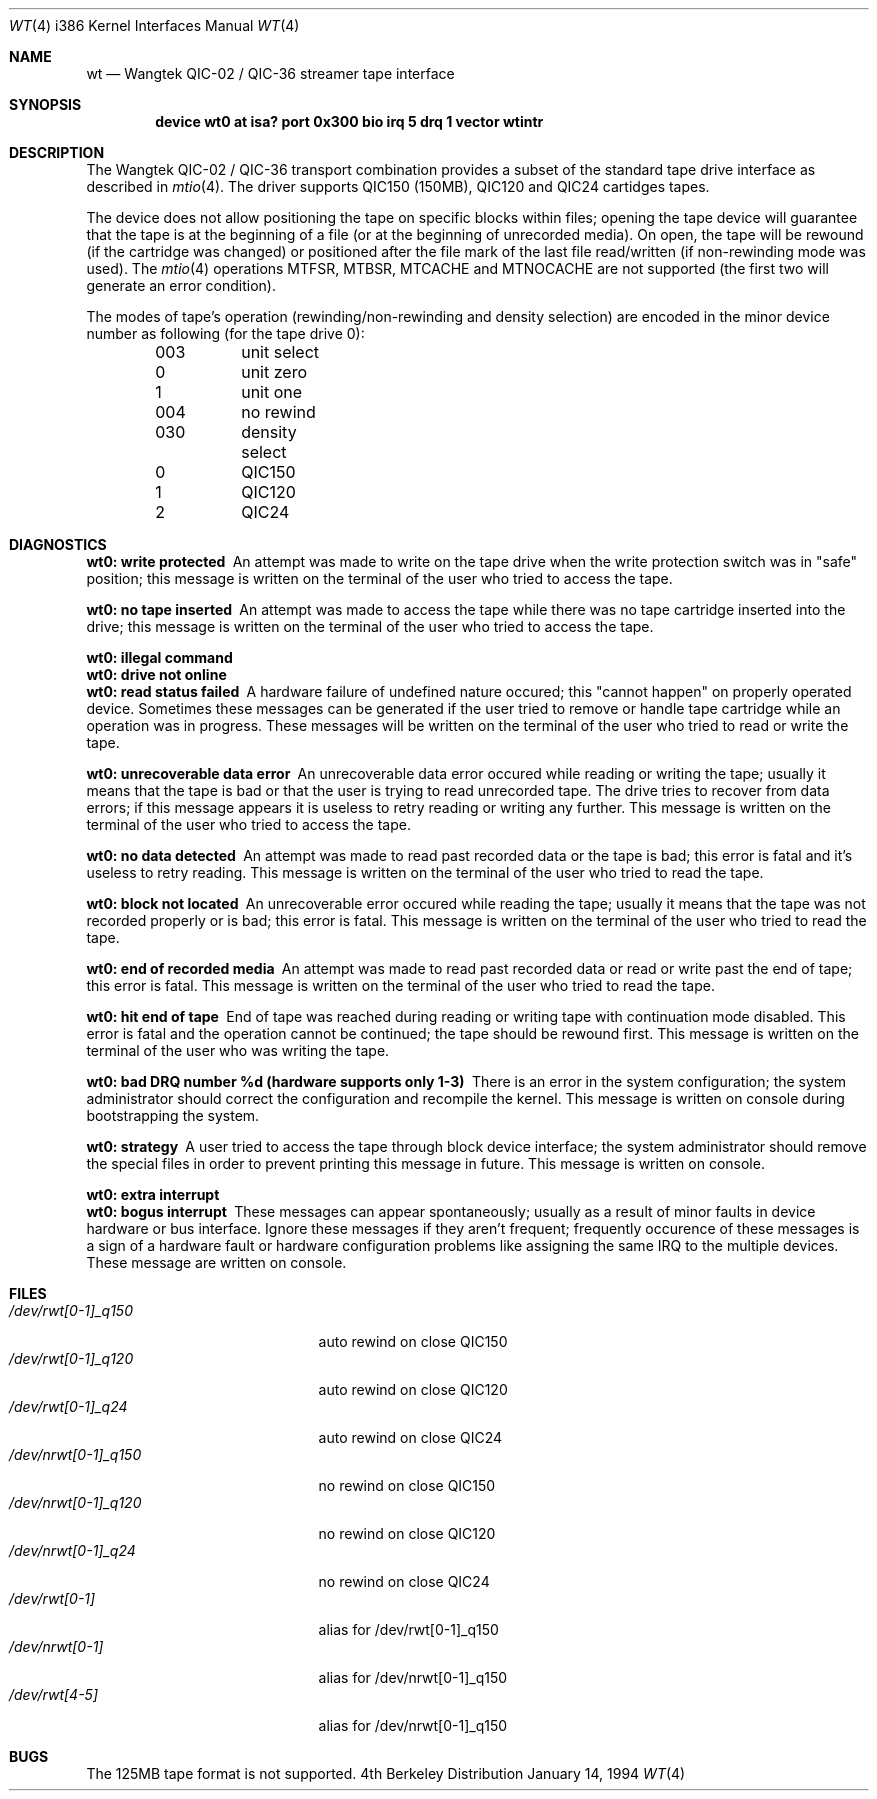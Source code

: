 .\"	BSDI:	$Id: wt.4,v 1.6 1994/01/14 07:19:26 donn Exp $
.\"
.\" Copyright (c) 1992,1994 Berkeley Software Design, Inc.
.\" All rights reserved.
.\"
.\"
.Dd January 14, 1994
.Dt WT 4 i386
.Os BSD 4
.Sh NAME
.Nm wt
.Nd
Wangtek
.Tn QIC-02 / QIC-36
streamer tape interface
.Sh SYNOPSIS
.Cd "device wt0 at isa? port 0x300 bio irq 5 drq 1 vector wtintr"
.Sh DESCRIPTION
The Wangtek
.Tn QIC-02 / QIC-36
transport combination provides a subset of the standard tape drive
interface as described in
.Xr mtio 4 .
The driver supports QIC150 (150MB), QIC120 and QIC24 cartidges tapes.
.Pp
The device does not allow positioning the tape on specific blocks within files;
opening the tape device will guarantee that the tape is at the beginning of
a file (or at the beginning of unrecorded media).
On open, the tape will be rewound (if the cartridge was
changed) or positioned after the file mark of the last file read/written
(if non-rewinding mode was used).
The
.Xr mtio 4
operations
.Dv MTFSR ,
.Dv MTBSR ,
.Dv MTCACHE
and
.Dv MTNOCACHE
are not supported (the first two will generate an error condition).
.Pp
The modes of tape's operation (rewinding/non-rewinding and density
selection) are encoded
in the minor device number as following (for the tape drive 0):
.Bd -literal -offset indent
003	unit select
  0	unit zero
  1	unit one

004	no rewind

030	density select
 0	QIC150
 1	QIC120
 2	QIC24
.Ed
.Sh DIAGNOSTICS
.Bl -diag
.It wt0: write protected
An attempt was made to write on the tape drive
when the write protection switch was in "safe" position;
this message is written on the terminal of
the user who tried to access the tape.
.Pp
.It wt0: no tape inserted
An attempt was made to access the tape while there was no
tape cartridge inserted into the drive;
this message is written on the terminal of the user
who tried to access the tape.
.Pp
.It wt0: illegal command
.It wt0: drive not online
.It wt0: read status failed
A hardware failure of undefined nature occured;
this "cannot happen" on properly operated device.
Sometimes these messages can be generated if the user tried
to remove or handle tape cartridge while an operation was in progress.
These messages will be written on the terminal of the user
who tried to read or write the tape.
.Pp
.It wt0: unrecoverable data error
An unrecoverable data error occured while reading or writing
the tape; usually it means that the tape is bad or that the user
is trying to read unrecorded tape.
The drive tries to recover from data errors; if this message appears
it is useless to retry reading or writing any further. 
This message is written on the terminal of the user
who tried to access the tape.
.Pp
.It wt0: no data detected
An attempt was made to read past recorded data or the tape is bad;
this error is fatal and it's useless to retry reading.
This message is written on the terminal of the user
who tried to read the tape.
.Pp
.It wt0: block not located
An unrecoverable error occured while reading
the tape; usually it means that the tape was not recorded properly
or is bad; this error is fatal.
This message is written on the terminal of the user
who tried to read the tape.
.Pp
.It wt0: end of recorded media
An attempt was made to read past recorded data or read or write
past the end of tape; this error is fatal.
This message is written on the terminal of the user
who tried to read the tape.
.Pp
.It wt0: hit end of tape
End of tape was reached during reading or writing tape with
continuation mode disabled. This error is fatal and the operation
cannot be continued; the tape should be rewound first.
This message is written on the terminal of the user
who was writing the tape.
.Pp
.It wt0: bad DRQ number %d (hardware supports only 1-3)
There is an error in the system configuration; the system administrator
should correct the configuration and recompile the kernel. This message
is written on console during bootstrapping the system.
.Pp
.It wt0: strategy
A user tried to access the tape through block device interface;
the system administrator should remove the special files in order to
prevent printing this message in future. This message is written on console.
.Pp
.It wt0: extra interrupt
.It wt0: bogus interrupt
These messages can appear spontaneously; usually as a result of minor
faults in device hardware or bus interface. Ignore these messages if
they aren't frequent; frequently occurence of these messages is a sign
of a hardware fault or hardware configuration problems like assigning the
same IRQ to the multiple devices. These message are written on console.
.El
.Sh FILES
.Bl -tag -width /dev/nrwt[0-1]_q150 -compact
.It Pa /dev/rwt[0-1]_q150
auto rewind on close QIC150
.It Pa /dev/rwt[0-1]_q120
auto rewind on close QIC120
.It Pa /dev/rwt[0-1]_q24
auto rewind on close QIC24
.It Pa /dev/nrwt[0-1]_q150
no rewind on close QIC150
.It Pa /dev/nrwt[0-1]_q120
no rewind on close QIC120
.It Pa /dev/nrwt[0-1]_q24
no rewind on close QIC24
.It Pa /dev/rwt[0-1]
alias for /dev/rwt[0-1]_q150
.It Pa /dev/nrwt[0-1]
alias for /dev/nrwt[0-1]_q150
.It Pa /dev/rwt[4-5]
alias for /dev/nrwt[0-1]_q150
.El
.Sh BUGS
The 125MB tape format is not supported.
